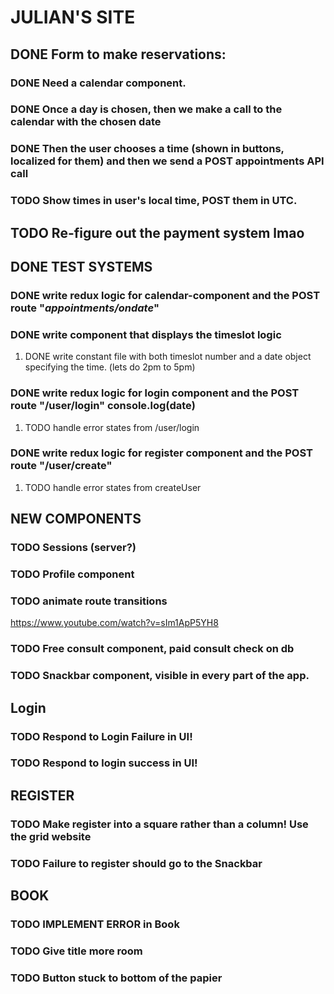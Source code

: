 * JULIAN'S SITE
** DONE  Form to make reservations:
*** DONE Need a calendar component.
*** DONE Once a day is chosen, then we make a call to the calendar with the chosen date
*** DONE Then the user chooses a time (shown in buttons, localized for them) and then we send a POST appointments API call
*** TODO Show times in user's local time, POST them in UTC. 
** TODO Re-figure out the payment system lmao
** DONE TEST SYSTEMS
*** DONE write redux logic for calendar-component and the POST route "/appointments/ondate/"
*** DONE write component that displays the timeslot logic
**** DONE write constant file with both timeslot number and a date object specifying the time. (lets do 2pm to 5pm)
*** DONE write redux logic for login component and the POST route "/user/login"  console.log(date)
**** TODO handle error states from  /user/login
*** DONE  write redux logic for register component and the POST route "/user/create"
**** TODO handle error states from createUser
** NEW COMPONENTS
*** TODO Sessions (server?)
*** TODO Profile component
*** TODO animate route transitions
  https://www.youtube.com/watch?v=sIm1ApP5YH8
*** TODO Free consult component, paid consult check on db 
*** TODO Snackbar component, visible in every part of the app.
** Login
*** TODO Respond to Login Failure in UI!
*** TODO Respond to login success in UI!
** REGISTER
*** TODO Make register into a square rather than a column! Use the grid website
*** TODO Failure to register should go to the Snackbar
** BOOK 
*** TODO IMPLEMENT ERROR in Book
*** TODO Give title more room
*** TODO Button stuck to bottom of the papier
